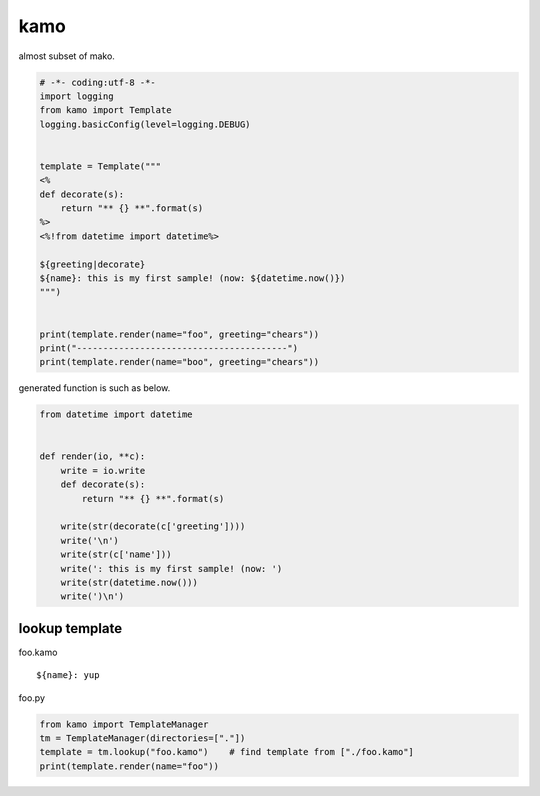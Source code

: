 kamo
========================================

almost subset of mako.

.. code-block:: python

  # -*- coding:utf-8 -*-
  import logging
  from kamo import Template
  logging.basicConfig(level=logging.DEBUG)


  template = Template("""
  <%
  def decorate(s):
      return "** {} **".format(s)
  %>
  <%!from datetime import datetime%>

  ${greeting|decorate}
  ${name}: this is my first sample! (now: ${datetime.now()})
  """)


  print(template.render(name="foo", greeting="chears"))
  print("----------------------------------------")
  print(template.render(name="boo", greeting="chears"))

generated function is such as below.

.. code-block:: python

  from datetime import datetime


  def render(io, **c):
      write = io.write
      def decorate(s):
          return "** {} **".format(s)

      write(str(decorate(c['greeting'])))
      write('\n')
      write(str(c['name']))
      write(': this is my first sample! (now: ')
      write(str(datetime.now()))
      write(')\n')


lookup template
----------------------------------------

foo.kamo ::

  ${name}: yup

foo.py

.. code-block:: python

  from kamo import TemplateManager
  tm = TemplateManager(directories=["."])
  template = tm.lookup("foo.kamo")    # find template from ["./foo.kamo"]
  print(template.render(name="foo"))
